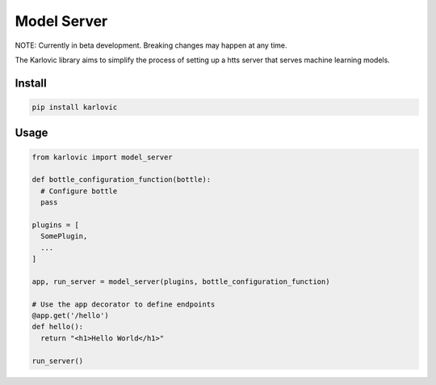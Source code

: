 ============
Model Server
============

NOTE: Currently in beta development. Breaking changes may happen at any time.

The Karlovic library aims to simplify the process of setting up a htts server that serves machine learning models.

Install
=======

.. code-block::

    pip install karlovic

Usage
=====

.. code-block:: python

    from karlovic import model_server

    def bottle_configuration_function(bottle):
      # Configure bottle
      pass

    plugins = [
      SomePlugin,
      ...
    ]

    app, run_server = model_server(plugins, bottle_configuration_function)

    # Use the app decorator to define endpoints
    @app.get('/hello')
    def hello():
      return "<h1>Hello World</h1>"

    run_server()

